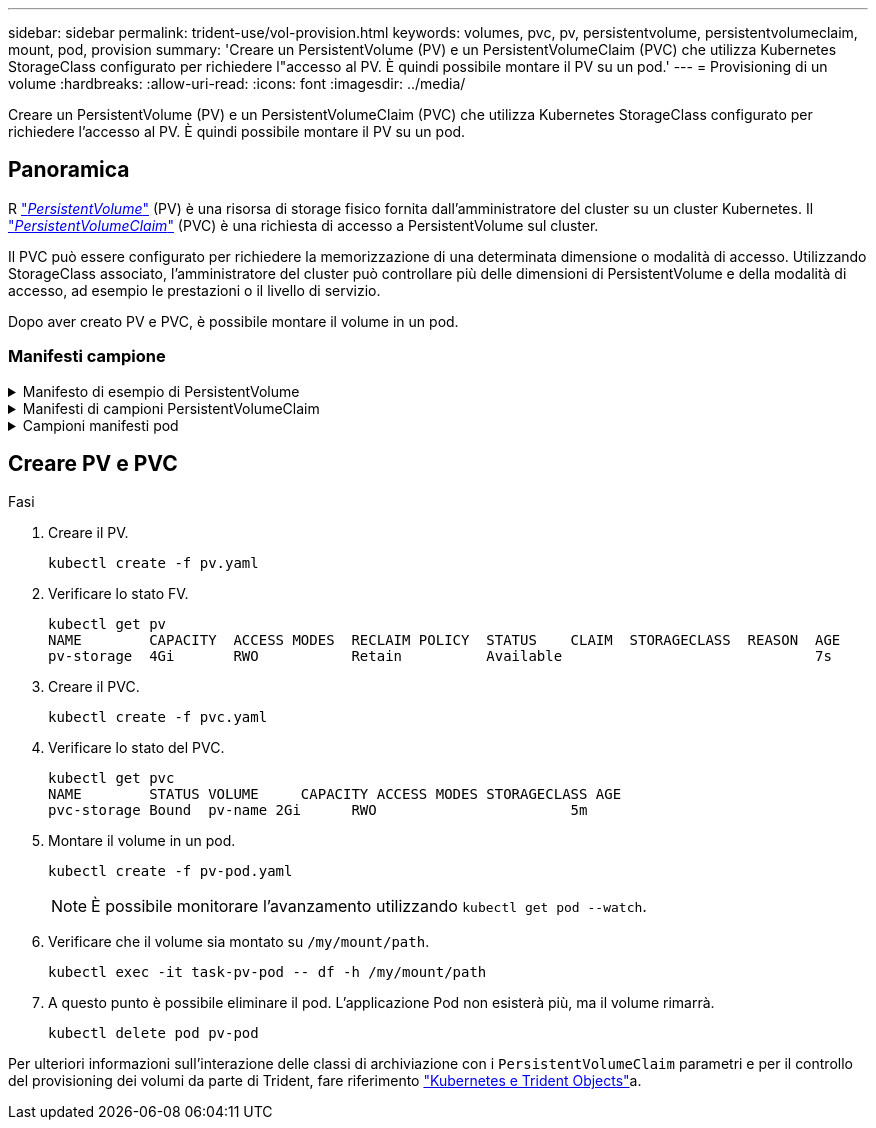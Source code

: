 ---
sidebar: sidebar 
permalink: trident-use/vol-provision.html 
keywords: volumes, pvc, pv, persistentvolume, persistentvolumeclaim, mount, pod, provision 
summary: 'Creare un PersistentVolume (PV) e un PersistentVolumeClaim (PVC) che utilizza Kubernetes StorageClass configurato per richiedere l"accesso al PV. È quindi possibile montare il PV su un pod.' 
---
= Provisioning di un volume
:hardbreaks:
:allow-uri-read: 
:icons: font
:imagesdir: ../media/


[role="lead"]
Creare un PersistentVolume (PV) e un PersistentVolumeClaim (PVC) che utilizza Kubernetes StorageClass configurato per richiedere l'accesso al PV. È quindi possibile montare il PV su un pod.



== Panoramica

R link:https://kubernetes.io/docs/concepts/storage/persistent-volumes/["_PersistentVolume_"^] (PV) è una risorsa di storage fisico fornita dall'amministratore del cluster su un cluster Kubernetes. Il https://kubernetes.io/docs/concepts/storage/persistent-volumes["_PersistentVolumeClaim_"^] (PVC) è una richiesta di accesso a PersistentVolume sul cluster.

Il PVC può essere configurato per richiedere la memorizzazione di una determinata dimensione o modalità di accesso. Utilizzando StorageClass associato, l'amministratore del cluster può controllare più delle dimensioni di PersistentVolume e della modalità di accesso, ad esempio le prestazioni o il livello di servizio.

Dopo aver creato PV e PVC, è possibile montare il volume in un pod.



=== Manifesti campione

.Manifesto di esempio di PersistentVolume
[%collapsible]
====
Questo manifesto di esempio mostra un PV di base di 10Gi associato a StorageClass `basic-csi`.

[listing]
----
apiVersion: v1
kind: PersistentVolume
metadata:
  name: pv-storage
  labels:
    type: local
spec:
  storageClassName: basic-csi
  capacity:
    storage: 10Gi
  accessModes:
    - ReadWriteOnce
  hostPath:
    path: "/my/host/path"
----
====
.Manifesti di campioni PersistentVolumeClaim
[%collapsible]
====
Questi esempi mostrano le opzioni di configurazione di base del PVC.

.PVC con accesso RWO
Questo esempio mostra un PVC di base con accesso RWO associato a un nome StorageClass `basic-csi`.

[listing]
----
kind: PersistentVolumeClaim
apiVersion: v1
metadata:
  name: pvc-storage
spec:
  accessModes:
    - ReadWriteOnce
  resources:
    requests:
      storage: 1Gi
  storageClassName: basic-csi
----
.PVC con NVMe/TCP
Questo esempio mostra un PVC di base per NVMe/TCP con accesso RWO associato a una StorageClass denominata `protection-gold`.

[listing]
----
---
kind: PersistentVolumeClaim
apiVersion: v1
metadata:
name: pvc-san-nvme
spec:
accessModes:
  - ReadWriteOnce
resources:
  requests:
    storage: 300Mi
storageClassName: protection-gold
----
====
.Campioni manifesti pod
[%collapsible]
====
Questi esempi mostrano le configurazioni di base per collegare il PVC a un pod.

.Configurazione di base
[listing]
----
kind: Pod
apiVersion: v1
metadata:
  name: pv-pod
spec:
  volumes:
    - name: pv-storage
      persistentVolumeClaim:
       claimName: basic
  containers:
    - name: pv-container
      image: nginx
      ports:
        - containerPort: 80
          name: "http-server"
      volumeMounts:
        - mountPath: "/my/mount/path"
          name: pv-storage
----
.Configurazione NVMe/TCP di base
[listing]
----
---
apiVersion: v1
kind: Pod
metadata:
  creationTimestamp: null
  labels:
    run: nginx
  name: nginx
spec:
  containers:
    - image: nginx
      name: nginx
      resources: {}
      volumeMounts:
        - mountPath: "/usr/share/nginx/html"
          name: task-pv-storage
  dnsPolicy: ClusterFirst
  restartPolicy: Always
  volumes:
    - name: task-pv-storage
      persistentVolumeClaim:
      claimName: pvc-san-nvme
----
====


== Creare PV e PVC

.Fasi
. Creare il PV.
+
[listing]
----
kubectl create -f pv.yaml
----
. Verificare lo stato FV.
+
[listing]
----
kubectl get pv
NAME        CAPACITY  ACCESS MODES  RECLAIM POLICY  STATUS    CLAIM  STORAGECLASS  REASON  AGE
pv-storage  4Gi       RWO           Retain          Available                              7s
----
. Creare il PVC.
+
[listing]
----
kubectl create -f pvc.yaml
----
. Verificare lo stato del PVC.
+
[listing]
----
kubectl get pvc
NAME        STATUS VOLUME     CAPACITY ACCESS MODES STORAGECLASS AGE
pvc-storage Bound  pv-name 2Gi      RWO                       5m
----
. Montare il volume in un pod.
+
[listing]
----
kubectl create -f pv-pod.yaml
----
+

NOTE: È possibile monitorare l'avanzamento utilizzando `kubectl get pod --watch`.

. Verificare che il volume sia montato su `/my/mount/path`.
+
[listing]
----
kubectl exec -it task-pv-pod -- df -h /my/mount/path
----
. A questo punto è possibile eliminare il pod. L'applicazione Pod non esisterà più, ma il volume rimarrà.
+
[listing]
----
kubectl delete pod pv-pod
----


Per ulteriori informazioni sull'interazione delle classi di archiviazione con i `PersistentVolumeClaim` parametri e per il controllo del provisioning dei volumi da parte di Trident, fare riferimento link:../trident-reference/objects.html["Kubernetes e Trident Objects"]a.
